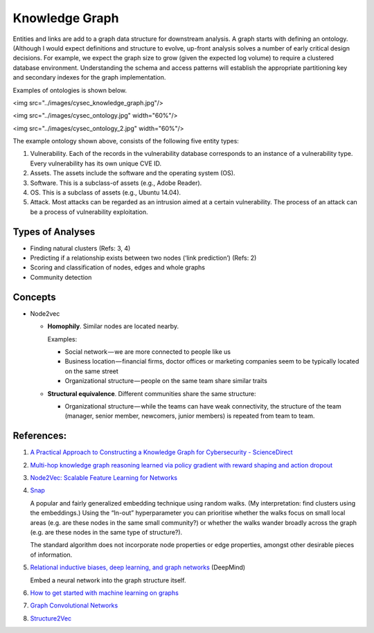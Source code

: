 Knowledge Graph
===============

Entities and links are add to a graph data structure for downstream analysis. A graph starts with
defining an ontology. (Although I would expect definitions and structure to evolve, up-front analysis
solves a number of early critical design decisions. For example, we expect the graph size to grow
(given the expected log volume) to require a clustered database environment. Understanding the schema
and access patterns will establish the appropriate partitioning key and secondary indexes for the
graph implementation.

Examples of ontologies is shown below.

<img src="../images/cysec_knowledge_graph.jpg"/>

<img src="../images/cysec_ontology.jpg" width="60%"/>

<img src="../images/cysec_ontology_2.jpg" width="60%"/>

The example ontology shown above, consists of the following five entity types:

1. Vulnerability. Each of the records in the vulnerability database corresponds to an instance
   of a vulnerability type. Every vulnerability has its own unique CVE ID.
2. Assets. The assets include the software and the operating system (OS).
3. Software. This is a subclass-of assets (e.g., Adobe Reader).
4. OS. This is a subclass of assets (e.g., Ubuntu 14.04).
5. Attack. Most attacks can be regarded as an intrusion aimed at a certain vulnerability. The
   process of an attack can be a process of vulnerability exploitation.


Types of Analyses
-----------------

* Finding natural clusters (Refs: 3, 4)

* Predicting if a relationship exists between two nodes (‘link prediction’) (Refs: 2)

* Scoring and classification of nodes, edges and whole graphs

* Community detection


Concepts
--------

* Node2vec

  * **Homophily**. Similar nodes are located nearby.

    Examples:

    * Social network — we are more connected to people like us
    * Business location — financial firms, doctor offices or marketing companies seem to be typically
      located on the same street
    * Organizational structure — people on the same team share similar traits

  * **Structural equivalence**. Different communities share the same structure:

    * Organizational structure — while the teams can have weak connectivity, the structure of the team
      (manager, senior member, newcomers, junior members) is repeated from team to team.


References:
-----------

1. `A Practical Approach to Constructing a Knowledge Graph for Cybersecurity - ScienceDirect <https://www.sciencedirect.com/science/article/pii/S2095809918301097>`_

2. `Multi-hop knowledge graph reasoning learned via policy gradient with reward shaping and action dropout <https://github.com/salesforce/MultiHopKG>`_

3. `Node2Vec: Scalable Feature Learning for Networks <https://arxiv.org/pdf/1607.00653.pdf>`_

4. `Snap <https://github.com/snap-stanford/snap>`_

   A popular and fairly generalized embedding technique using random walks. (My interpretation:
   find clusters using the embeddings.) Using the “In-out” hyperparameter you can prioritise whether
   the walks focus on small local areas (e.g. are these nodes in the same small community?) or whether
   the walks wander broadly across the graph (e.g. are these nodes in the same type of structure?).

   The standard algorithm does not incorporate node properties or edge properties, amongst other
   desirable pieces of information.

5. `Relational inductive biases, deep learning, and graph networks <https://arxiv.org/abs/1806.01261>`_ (DeepMind)

   Embed a neural network into the graph structure itself.

6. `How to get started with machine learning on graphs <https://medium.com/octavian-ai/how-to-get-started-with-machine-learning-on-graphs-7f0795c83763>`_

7. `Graph Convolutional Networks <https://tkipf.github.io/graph-convolutional-networks/>`_

8. `Structure2Vec <https://github.com/Hanjun-Dai/pytorch_structure2vec>`_
